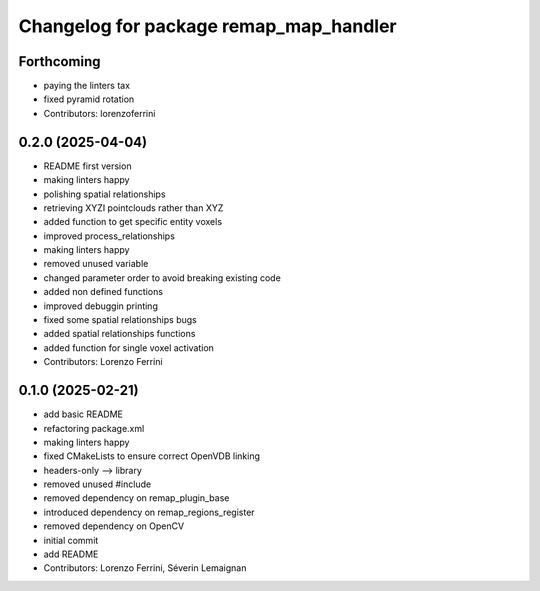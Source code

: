 ^^^^^^^^^^^^^^^^^^^^^^^^^^^^^^^^^^^^^^^
Changelog for package remap_map_handler
^^^^^^^^^^^^^^^^^^^^^^^^^^^^^^^^^^^^^^^

Forthcoming
-----------
* paying the linters tax
* fixed pyramid rotation
* Contributors: lorenzoferrini

0.2.0 (2025-04-04)
------------------
* README first version
* making linters happy
* polishing spatial relationships
* retrieving XYZI pointclouds rather than XYZ
* added function to get specific entity voxels
* improved process_relationships
* making linters happy
* removed unused variable
* changed parameter order to avoid breaking existing code
* added non defined functions
* improved debuggin printing
* fixed some spatial relationships bugs
* added spatial relationships functions
* added function for single voxel activation
* Contributors: Lorenzo Ferrini

0.1.0 (2025-02-21)
------------------
* add basic README
* refactoring package.xml
* making linters happy
* fixed CMakeLists to ensure correct OpenVDB linking
* headers-only --> library
* removed unused #include
* removed dependency on remap_plugin_base
* introduced dependency on remap_regions_register
* removed dependency on OpenCV
* initial commit
* add README
* Contributors: Lorenzo Ferrini, Séverin Lemaignan

